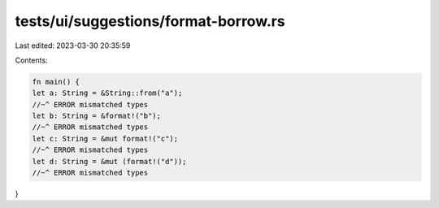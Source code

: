 tests/ui/suggestions/format-borrow.rs
=====================================

Last edited: 2023-03-30 20:35:59

Contents:

.. code-block:: rs

    fn main() {
    let a: String = &String::from("a");
    //~^ ERROR mismatched types
    let b: String = &format!("b");
    //~^ ERROR mismatched types
    let c: String = &mut format!("c");
    //~^ ERROR mismatched types
    let d: String = &mut (format!("d"));
    //~^ ERROR mismatched types
}


